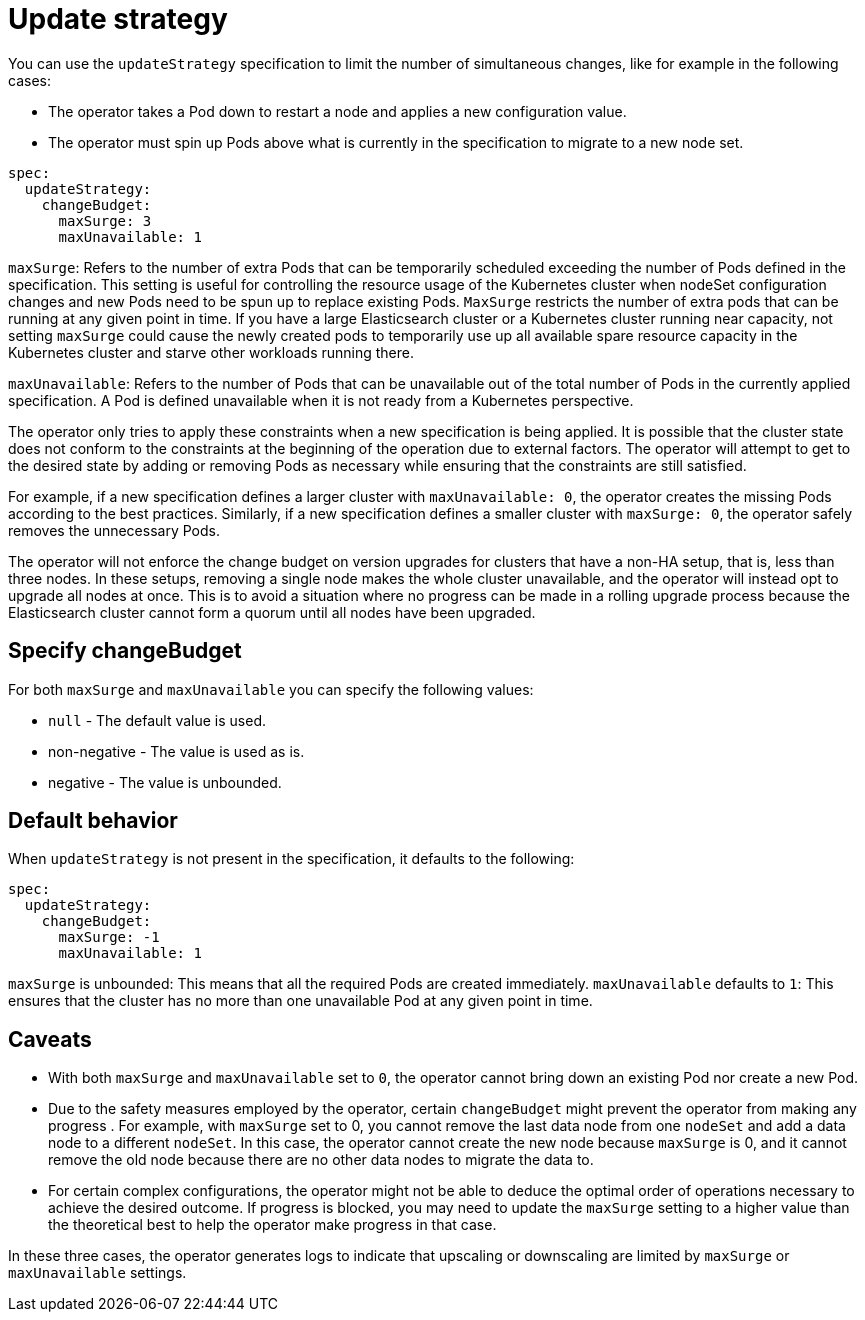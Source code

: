 :parent_page_id: elasticsearch-specification
:page_id: update-strategy
ifdef::env-github[]
****
link:https://www.elastic.co/guide/en/cloud-on-k8s/main/k8s-{parent_page_id}.html#k8s-{page_id}[View this document on the Elastic website]
****
endif::[]
[id="{p}-{page_id}"]
= Update strategy

You can use the `updateStrategy` specification to limit the number of simultaneous changes, like for example in the following cases:

* The operator takes a Pod down to restart a node and applies a new configuration value.
* The operator must spin up Pods above what is currently in the specification to migrate to a new node set.

[source,yaml]
----
spec:
  updateStrategy:
    changeBudget:
      maxSurge: 3
      maxUnavailable: 1
----
`maxSurge`: Refers to the number of extra Pods that can be temporarily scheduled exceeding the number of Pods defined in the specification. This setting is useful for controlling the resource usage of the Kubernetes cluster when nodeSet configuration changes and new Pods need to be spun up to replace existing Pods. `MaxSurge` restricts the number of extra pods that can be running at any given point in time. If you have a large Elasticsearch cluster or a Kubernetes cluster running near capacity, not setting `maxSurge` could cause the newly created pods to temporarily use up all available spare resource capacity in the Kubernetes cluster and starve other workloads running there.

`maxUnavailable`: Refers to the number of Pods that can be unavailable out of the total number of Pods in the currently applied specification. A Pod is defined unavailable when it is not ready from a Kubernetes perspective.

The operator only tries to apply these constraints when a new specification is being applied. It is possible that the cluster state does not conform to the constraints at the beginning of the operation due to external factors. The operator will attempt to get to the desired state by adding or removing Pods as necessary while ensuring that the constraints are still satisfied.

For example, if a new specification defines a larger cluster with `maxUnavailable: 0`, the operator creates the missing Pods according to the best practices. Similarly, if a new specification defines a smaller cluster with `maxSurge: 0`, the operator safely removes the unnecessary Pods.

The operator will not enforce the change budget on version upgrades for clusters that have a non-HA setup, that is, less than three nodes. In these setups, removing a single node makes the whole cluster unavailable, and the operator will instead opt to upgrade all nodes at once. This is to avoid a situation where no progress can be made in a rolling upgrade process because the Elasticsearch cluster cannot form a quorum until all nodes have been upgraded.

== Specify changeBudget
For both `maxSurge` and `maxUnavailable` you can specify the following values:

* `null` - The default value is used.
* non-negative - The value is used as is.
* negative - The value is unbounded.

== Default behavior
When `updateStrategy` is not present in the specification, it defaults to the following:

[source,yaml]
----
spec:
  updateStrategy:
    changeBudget:
      maxSurge: -1
      maxUnavailable: 1
----

`maxSurge` is unbounded: This means that all the required Pods are created immediately.
`maxUnavailable` defaults to `1`: This ensures that the cluster has no more than one unavailable Pod at any given point in time.

== Caveats
* With both `maxSurge` and `maxUnavailable` set to `0`, the operator cannot bring down an existing Pod nor create a new Pod.
* Due to the safety measures employed by the operator, certain `changeBudget` might prevent the operator from making any progress . For example, with `maxSurge` set to 0, you cannot remove the last data node from one `nodeSet` and add a data node to a different `nodeSet`. In this case, the operator cannot create the new node because `maxSurge` is 0, and it cannot remove the old node because there are no other data nodes to migrate the data to.
* For certain complex configurations, the operator might not be able to deduce the optimal order of operations necessary to achieve the desired outcome. If progress is blocked, you may need to update the `maxSurge` setting to a higher value than the theoretical best to help the operator make progress in that case.

In these three cases, the operator generates logs to indicate that upscaling or downscaling are limited by `maxSurge` or `maxUnavailable` settings.
